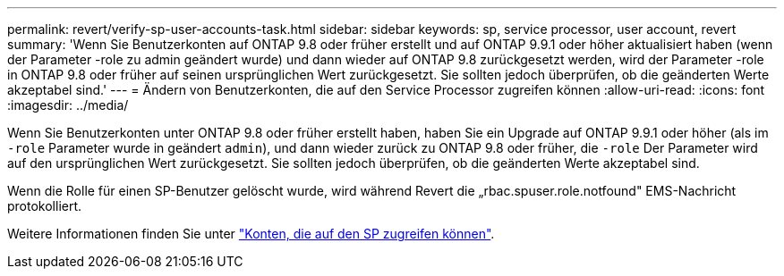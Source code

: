 ---
permalink: revert/verify-sp-user-accounts-task.html 
sidebar: sidebar 
keywords: sp, service processor, user account, revert 
summary: 'Wenn Sie Benutzerkonten auf ONTAP 9.8 oder früher erstellt und auf ONTAP 9.9.1 oder höher aktualisiert haben (wenn der Parameter -role zu admin geändert wurde) und dann wieder auf ONTAP 9.8 zurückgesetzt werden, wird der Parameter -role in ONTAP 9.8 oder früher auf seinen ursprünglichen Wert zurückgesetzt. Sie sollten jedoch überprüfen, ob die geänderten Werte akzeptabel sind.' 
---
= Ändern von Benutzerkonten, die auf den Service Processor zugreifen können
:allow-uri-read: 
:icons: font
:imagesdir: ../media/


[role="lead"]
Wenn Sie Benutzerkonten unter ONTAP 9.8 oder früher erstellt haben, haben Sie ein Upgrade auf ONTAP 9.9.1 oder höher (als im `-role` Parameter wurde in geändert `admin`), und dann wieder zurück zu ONTAP 9.8 oder früher, die `-role` Der Parameter wird auf den ursprünglichen Wert zurückgesetzt. Sie sollten jedoch überprüfen, ob die geänderten Werte akzeptabel sind.

Wenn die Rolle für einen SP-Benutzer gelöscht wurde, wird während Revert die „rbac.spuser.role.notfound" EMS-Nachricht protokolliert.

Weitere Informationen finden Sie unter link:../system-admin/accounts-access-sp-concept.html["Konten, die auf den SP zugreifen können"].
